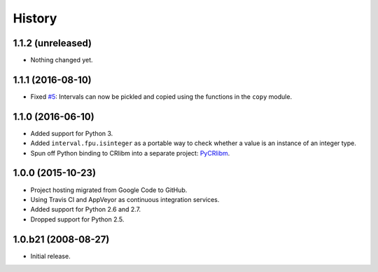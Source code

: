 History
-------

1.1.2 (unreleased)
^^^^^^^^^^^^^^^^^^

- Nothing changed yet.


1.1.1 (2016-08-10)
^^^^^^^^^^^^^^^^^^

- Fixed `#5`_: Intervals can now be pickled and copied using the functions in the
  ``copy`` module.

.. _#5: https://github.com/taschini/pyinterval/issues/5


1.1.0 (2016-06-10)
^^^^^^^^^^^^^^^^^^

- Added support for Python 3.
- Added ``interval.fpu.isinteger`` as a portable way to check whether a
  value is an instance of an integer type.
- Spun off Python binding to CRlibm into a separate project: PyCRlibm_.

.. _PyCRlibm: https://github.com/taschini/pycrlibm


1.0.0 (2015-10-23)
^^^^^^^^^^^^^^^^^^

- Project hosting migrated from Google Code to GitHub.
- Using Travis CI and AppVeyor as continuous integration services.
- Added support for Python 2.6 and 2.7.
- Dropped support for Python 2.5.


1.0.b21 (2008-08-27)
^^^^^^^^^^^^^^^^^^^^

- Initial release.
